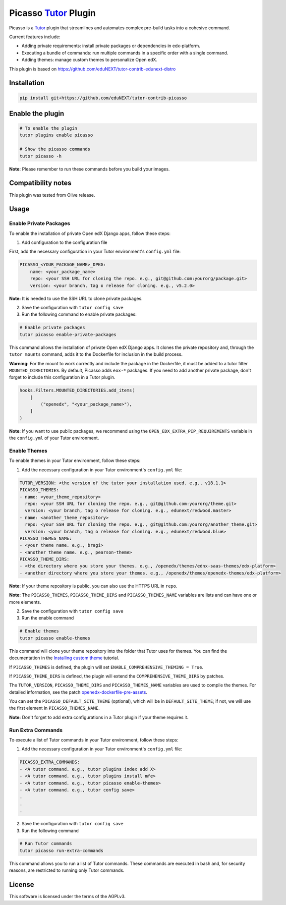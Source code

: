Picasso `Tutor`_ Plugin
#########################

|Maintainance Badge| |Test Badge| |Integration Test Badge|

.. |Maintainance Badge| image:: https://img.shields.io/badge/Status-Maintained-brightgreen
   :alt: Maintainance Status
.. |Test Badge| image:: https://github.com/edunext/tutor-contrib-picasso/actions/workflows/test.yml/badge.svg
   :alt: GitHub Actions Workflow Test Status
.. |Integration Test Badge| image:: https://github.com/edunext/tutor-contrib-picasso/actions/workflows/integration_test.yml/badge.svg
   :alt: GitHub Actions Workflow Integration Test Status

Picasso is a `Tutor`_ plugin that streamlines and automates complex pre-build tasks into a cohesive command. 

Current features include:

- Adding private requirements: install private packages or dependencies in edx-platform.
- Executing a bundle of commands: run multiple commands in a specific order with a single command.
- Adding themes: manage custom themes to personalize Open edX.

This plugin is based on https://github.com/eduNEXT/tutor-contrib-edunext-distro


Installation
************

.. code-block:: bash

    pip install git+https://github.com/eduNEXT/tutor-contrib-picasso

Enable the plugin
******************

.. code-block:: bash

    # To enable the plugin
    tutor plugins enable picasso

    # Show the picasso commands
    tutor picasso -h


**Note:** Please remember to run these commands before you build your images.


Compatibility notes
*******************

This plugin was tested from Olive release.

Usage
*******

Enable Private Packages
^^^^^^^^^^^^^^^^^^^^^^^^

To enable the installation of private Open edX Django apps, follow these steps:

1. Add configuration to the configuration file

First, add the necessary configuration in your Tutor environment's ``config.yml`` file:

.. code-block:: yaml

    PICASSO_<YOUR_PACKAGE_NAME>_DPKG:
        name: <your_package_name>
        repo: <your SSH URL for cloning the repo. e.g., git@github.com:yourorg/package.git>
        version: <your branch, tag o release for cloning. e.g., v5.2.0>


**Note:** It is needed to use the SSH URL to clone private packages.

2. Save the configuration with ``tutor config save``

3. Run the following command to enable private packages:

.. code-block:: bash

    # Enable private packages
    tutor picasso enable-private-packages


This command allows the installation of private Open edX Django apps. It clones the private repository and, through the ``tutor mounts`` command, adds it to the Dockerfile for inclusion in the build process.

**Warning:** For the mount to work correctly and include the package in the Dockerfile, it must be added to a tutor filter ``MOUNTED_DIRECTORIES``. By default, Picasso adds ``eox-*`` packages. If you need to add another private package, don't forget to include this configuration in a Tutor plugin.

.. code-block:: python

    hooks.Filters.MOUNTED_DIRECTORIES.add_items(
        [
            ("openedx", "<your_package_name>"),
        ]
    )


**Note:** If you want to use public packages, we recommend using the ``OPEN_EDX_EXTRA_PIP_REQUIREMENTS`` variable in the ``config.yml`` of your Tutor environment.


Enable Themes
^^^^^^^^^^^^^^

To enable themes in your Tutor environment, follow these steps:

1. Add the necessary configuration in your Tutor environment's ``config.yml`` file:

.. code-block:: yaml
    
    TUTOR_VERSION: <the version of the tutor your installation used. e.g., v18.1.1>
    PICASSO_THEMES:
    - name: <your_theme_repository>
      repo: <your SSH URL for cloning the repo. e.g., git@github.com:yourorg/theme.git>
      version: <your branch, tag o release for cloning. e.g., edunext/redwood.master>
    - name: <another_theme_repository>
      repo: <your SSH URL for cloning the repo. e.g., git@github.com:yourorg/another_theme.git>
      version: <your branch, tag o release for cloning. e.g., edunext/redwood.blue>
    PICASSO_THEMES_NAME:
    - <your theme name. e.g., bragi>
    - <another theme name. e.g., pearson-theme>
    PICASSO_THEME_DIRS:
    - <the directory where you store your themes. e.g., /openedx/themes/ednx-saas-themes/edx-platform>
    - <another directory where you store your themes. e.g., /openedx/themes/openedx-themes/edx-platform>


**Note:** If your theme repository is public, you can also use the HTTPS URL in ``repo``.

**Note:** The ``PICASSO_THEMES``, ``PICASSO_THEME_DIRS`` and ``PICASSO_THEMES_NAME`` variables are lists and can have one or more elements.

2. Save the configuration with ``tutor config save``

3. Run the enable command

.. code-block:: bash

    # Enable themes
    tutor picasso enable-themes

This command will clone your theme repository into the folder that Tutor uses for themes. You can find the documentation in the `Installing custom theme`_ tutorial.

If ``PICASSO_THEMES`` is defined, the plugin will set ``ENABLE_COMPREHENSIVE_THEMING = True``.

If ``PICASSO_THEME_DIRS`` is defined, the plugin will extend the ``COMPREHENSIVE_THEME_DIRS`` by patches.

The ``TUTOR_VERSION``, ``PICASSO_THEME_DIRS`` and ``PICASSO_THEMES_NAME`` variables are used to compile the themes. For detailed information, see the patch `openedx-dockerfile-pre-assets <tutorpicasso/patches/openedx-dockerfile-pre-assets>`_.

You can set the ``PICASSO_DEFAULT_SITE_THEME`` (optional), which will be in ``DEFAULT_SITE_THEME``; if not, we will use the first element in ``PICASSO_THEMES_NAME``.

**Note:** Don't forget to add extra configurations in a Tutor plugin if your theme requires it.


Run Extra Commands
^^^^^^^^^^^^^^^^^^^

To execute a list of Tutor commands in your Tutor environment, follow these steps:

1. Add the necessary configuration in your Tutor environment's ``config.yml`` file:

.. code-block:: yaml

    PICASSO_EXTRA_COMMANDS:
    - <A tutor command. e.g., tutor plugins index add X>
    - <A tutor command. e.g., tutor plugins install mfe>
    - <A tutor command. e.g., tutor picasso enable-themes>
    - <A tutor command. e.g., tutor config save>
    .
    .
    .

2. Save the configuration with ``tutor config save``

3. Run the following command

.. code-block:: bash

    # Run Tutor commands
    tutor picasso run-extra-commands

This command allows you to run a list of Tutor commands. These commands are executed in bash and, for security reasons, are restricted to running only Tutor commands.


License
*******

This software is licensed under the terms of the AGPLv3.


.. _Tutor: https://docs.tutor.edly.io
.. _Installing custom theme: https://docs.tutor.edly.io/tutorials/theming.html#theming